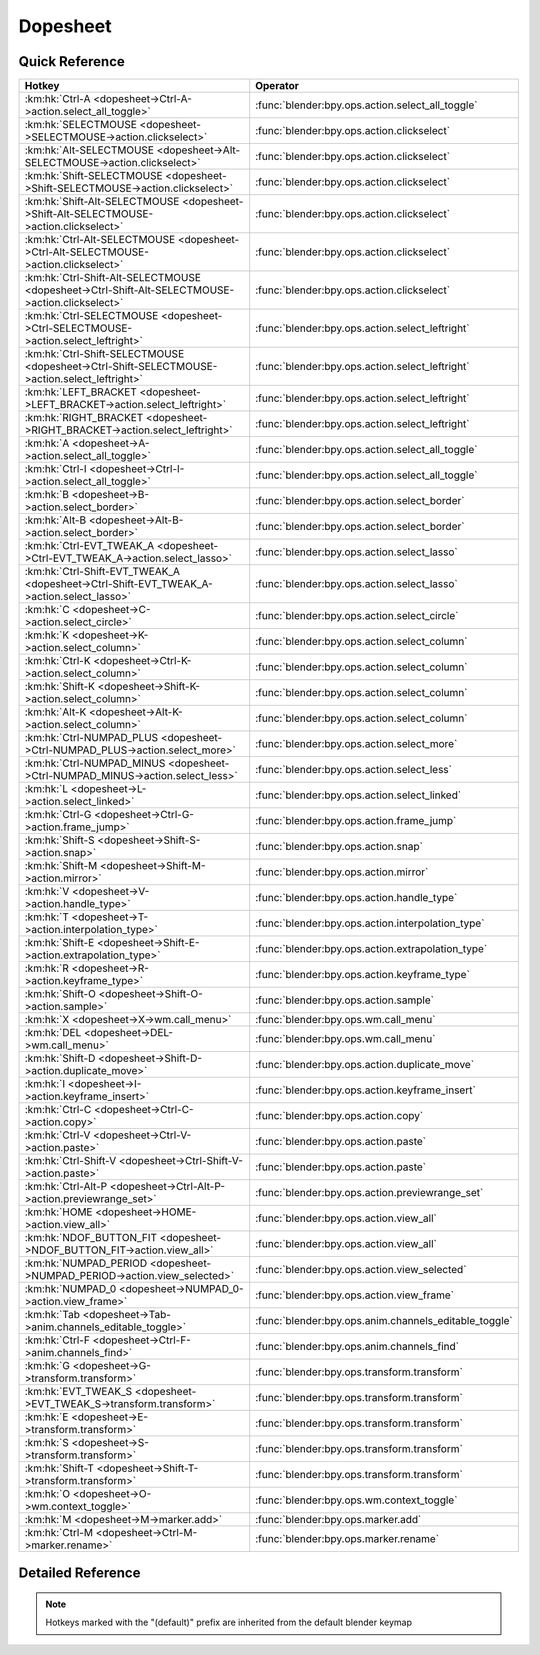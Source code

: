 *********
Dopesheet
*********

.. km:module:: dopesheet

   


---------------
Quick Reference
---------------

+------------------------------------------------------------------------------------------------+------------------------------------------------------+
|Hotkey                                                                                          |Operator                                              |
+================================================================================================+======================================================+
|:km:hk:`Ctrl-A <dopesheet->Ctrl-A->action.select_all_toggle>`                                   |:func:`blender:bpy.ops.action.select_all_toggle`      |
+------------------------------------------------------------------------------------------------+------------------------------------------------------+
|:km:hk:`SELECTMOUSE <dopesheet->SELECTMOUSE->action.clickselect>`                               |:func:`blender:bpy.ops.action.clickselect`            |
+------------------------------------------------------------------------------------------------+------------------------------------------------------+
|:km:hk:`Alt-SELECTMOUSE <dopesheet->Alt-SELECTMOUSE->action.clickselect>`                       |:func:`blender:bpy.ops.action.clickselect`            |
+------------------------------------------------------------------------------------------------+------------------------------------------------------+
|:km:hk:`Shift-SELECTMOUSE <dopesheet->Shift-SELECTMOUSE->action.clickselect>`                   |:func:`blender:bpy.ops.action.clickselect`            |
+------------------------------------------------------------------------------------------------+------------------------------------------------------+
|:km:hk:`Shift-Alt-SELECTMOUSE <dopesheet->Shift-Alt-SELECTMOUSE->action.clickselect>`           |:func:`blender:bpy.ops.action.clickselect`            |
+------------------------------------------------------------------------------------------------+------------------------------------------------------+
|:km:hk:`Ctrl-Alt-SELECTMOUSE <dopesheet->Ctrl-Alt-SELECTMOUSE->action.clickselect>`             |:func:`blender:bpy.ops.action.clickselect`            |
+------------------------------------------------------------------------------------------------+------------------------------------------------------+
|:km:hk:`Ctrl-Shift-Alt-SELECTMOUSE <dopesheet->Ctrl-Shift-Alt-SELECTMOUSE->action.clickselect>` |:func:`blender:bpy.ops.action.clickselect`            |
+------------------------------------------------------------------------------------------------+------------------------------------------------------+
|:km:hk:`Ctrl-SELECTMOUSE <dopesheet->Ctrl-SELECTMOUSE->action.select_leftright>`                |:func:`blender:bpy.ops.action.select_leftright`       |
+------------------------------------------------------------------------------------------------+------------------------------------------------------+
|:km:hk:`Ctrl-Shift-SELECTMOUSE <dopesheet->Ctrl-Shift-SELECTMOUSE->action.select_leftright>`    |:func:`blender:bpy.ops.action.select_leftright`       |
+------------------------------------------------------------------------------------------------+------------------------------------------------------+
|:km:hk:`LEFT_BRACKET <dopesheet->LEFT_BRACKET->action.select_leftright>`                        |:func:`blender:bpy.ops.action.select_leftright`       |
+------------------------------------------------------------------------------------------------+------------------------------------------------------+
|:km:hk:`RIGHT_BRACKET <dopesheet->RIGHT_BRACKET->action.select_leftright>`                      |:func:`blender:bpy.ops.action.select_leftright`       |
+------------------------------------------------------------------------------------------------+------------------------------------------------------+
|:km:hk:`A <dopesheet->A->action.select_all_toggle>`                                             |:func:`blender:bpy.ops.action.select_all_toggle`      |
+------------------------------------------------------------------------------------------------+------------------------------------------------------+
|:km:hk:`Ctrl-I <dopesheet->Ctrl-I->action.select_all_toggle>`                                   |:func:`blender:bpy.ops.action.select_all_toggle`      |
+------------------------------------------------------------------------------------------------+------------------------------------------------------+
|:km:hk:`B <dopesheet->B->action.select_border>`                                                 |:func:`blender:bpy.ops.action.select_border`          |
+------------------------------------------------------------------------------------------------+------------------------------------------------------+
|:km:hk:`Alt-B <dopesheet->Alt-B->action.select_border>`                                         |:func:`blender:bpy.ops.action.select_border`          |
+------------------------------------------------------------------------------------------------+------------------------------------------------------+
|:km:hk:`Ctrl-EVT_TWEAK_A <dopesheet->Ctrl-EVT_TWEAK_A->action.select_lasso>`                    |:func:`blender:bpy.ops.action.select_lasso`           |
+------------------------------------------------------------------------------------------------+------------------------------------------------------+
|:km:hk:`Ctrl-Shift-EVT_TWEAK_A <dopesheet->Ctrl-Shift-EVT_TWEAK_A->action.select_lasso>`        |:func:`blender:bpy.ops.action.select_lasso`           |
+------------------------------------------------------------------------------------------------+------------------------------------------------------+
|:km:hk:`C <dopesheet->C->action.select_circle>`                                                 |:func:`blender:bpy.ops.action.select_circle`          |
+------------------------------------------------------------------------------------------------+------------------------------------------------------+
|:km:hk:`K <dopesheet->K->action.select_column>`                                                 |:func:`blender:bpy.ops.action.select_column`          |
+------------------------------------------------------------------------------------------------+------------------------------------------------------+
|:km:hk:`Ctrl-K <dopesheet->Ctrl-K->action.select_column>`                                       |:func:`blender:bpy.ops.action.select_column`          |
+------------------------------------------------------------------------------------------------+------------------------------------------------------+
|:km:hk:`Shift-K <dopesheet->Shift-K->action.select_column>`                                     |:func:`blender:bpy.ops.action.select_column`          |
+------------------------------------------------------------------------------------------------+------------------------------------------------------+
|:km:hk:`Alt-K <dopesheet->Alt-K->action.select_column>`                                         |:func:`blender:bpy.ops.action.select_column`          |
+------------------------------------------------------------------------------------------------+------------------------------------------------------+
|:km:hk:`Ctrl-NUMPAD_PLUS <dopesheet->Ctrl-NUMPAD_PLUS->action.select_more>`                     |:func:`blender:bpy.ops.action.select_more`            |
+------------------------------------------------------------------------------------------------+------------------------------------------------------+
|:km:hk:`Ctrl-NUMPAD_MINUS <dopesheet->Ctrl-NUMPAD_MINUS->action.select_less>`                   |:func:`blender:bpy.ops.action.select_less`            |
+------------------------------------------------------------------------------------------------+------------------------------------------------------+
|:km:hk:`L <dopesheet->L->action.select_linked>`                                                 |:func:`blender:bpy.ops.action.select_linked`          |
+------------------------------------------------------------------------------------------------+------------------------------------------------------+
|:km:hk:`Ctrl-G <dopesheet->Ctrl-G->action.frame_jump>`                                          |:func:`blender:bpy.ops.action.frame_jump`             |
+------------------------------------------------------------------------------------------------+------------------------------------------------------+
|:km:hk:`Shift-S <dopesheet->Shift-S->action.snap>`                                              |:func:`blender:bpy.ops.action.snap`                   |
+------------------------------------------------------------------------------------------------+------------------------------------------------------+
|:km:hk:`Shift-M <dopesheet->Shift-M->action.mirror>`                                            |:func:`blender:bpy.ops.action.mirror`                 |
+------------------------------------------------------------------------------------------------+------------------------------------------------------+
|:km:hk:`V <dopesheet->V->action.handle_type>`                                                   |:func:`blender:bpy.ops.action.handle_type`            |
+------------------------------------------------------------------------------------------------+------------------------------------------------------+
|:km:hk:`T <dopesheet->T->action.interpolation_type>`                                            |:func:`blender:bpy.ops.action.interpolation_type`     |
+------------------------------------------------------------------------------------------------+------------------------------------------------------+
|:km:hk:`Shift-E <dopesheet->Shift-E->action.extrapolation_type>`                                |:func:`blender:bpy.ops.action.extrapolation_type`     |
+------------------------------------------------------------------------------------------------+------------------------------------------------------+
|:km:hk:`R <dopesheet->R->action.keyframe_type>`                                                 |:func:`blender:bpy.ops.action.keyframe_type`          |
+------------------------------------------------------------------------------------------------+------------------------------------------------------+
|:km:hk:`Shift-O <dopesheet->Shift-O->action.sample>`                                            |:func:`blender:bpy.ops.action.sample`                 |
+------------------------------------------------------------------------------------------------+------------------------------------------------------+
|:km:hk:`X <dopesheet->X->wm.call_menu>`                                                         |:func:`blender:bpy.ops.wm.call_menu`                  |
+------------------------------------------------------------------------------------------------+------------------------------------------------------+
|:km:hk:`DEL <dopesheet->DEL->wm.call_menu>`                                                     |:func:`blender:bpy.ops.wm.call_menu`                  |
+------------------------------------------------------------------------------------------------+------------------------------------------------------+
|:km:hk:`Shift-D <dopesheet->Shift-D->action.duplicate_move>`                                    |:func:`blender:bpy.ops.action.duplicate_move`         |
+------------------------------------------------------------------------------------------------+------------------------------------------------------+
|:km:hk:`I <dopesheet->I->action.keyframe_insert>`                                               |:func:`blender:bpy.ops.action.keyframe_insert`        |
+------------------------------------------------------------------------------------------------+------------------------------------------------------+
|:km:hk:`Ctrl-C <dopesheet->Ctrl-C->action.copy>`                                                |:func:`blender:bpy.ops.action.copy`                   |
+------------------------------------------------------------------------------------------------+------------------------------------------------------+
|:km:hk:`Ctrl-V <dopesheet->Ctrl-V->action.paste>`                                               |:func:`blender:bpy.ops.action.paste`                  |
+------------------------------------------------------------------------------------------------+------------------------------------------------------+
|:km:hk:`Ctrl-Shift-V <dopesheet->Ctrl-Shift-V->action.paste>`                                   |:func:`blender:bpy.ops.action.paste`                  |
+------------------------------------------------------------------------------------------------+------------------------------------------------------+
|:km:hk:`Ctrl-Alt-P <dopesheet->Ctrl-Alt-P->action.previewrange_set>`                            |:func:`blender:bpy.ops.action.previewrange_set`       |
+------------------------------------------------------------------------------------------------+------------------------------------------------------+
|:km:hk:`HOME <dopesheet->HOME->action.view_all>`                                                |:func:`blender:bpy.ops.action.view_all`               |
+------------------------------------------------------------------------------------------------+------------------------------------------------------+
|:km:hk:`NDOF_BUTTON_FIT <dopesheet->NDOF_BUTTON_FIT->action.view_all>`                          |:func:`blender:bpy.ops.action.view_all`               |
+------------------------------------------------------------------------------------------------+------------------------------------------------------+
|:km:hk:`NUMPAD_PERIOD <dopesheet->NUMPAD_PERIOD->action.view_selected>`                         |:func:`blender:bpy.ops.action.view_selected`          |
+------------------------------------------------------------------------------------------------+------------------------------------------------------+
|:km:hk:`NUMPAD_0 <dopesheet->NUMPAD_0->action.view_frame>`                                      |:func:`blender:bpy.ops.action.view_frame`             |
+------------------------------------------------------------------------------------------------+------------------------------------------------------+
|:km:hk:`Tab <dopesheet->Tab->anim.channels_editable_toggle>`                                    |:func:`blender:bpy.ops.anim.channels_editable_toggle` |
+------------------------------------------------------------------------------------------------+------------------------------------------------------+
|:km:hk:`Ctrl-F <dopesheet->Ctrl-F->anim.channels_find>`                                         |:func:`blender:bpy.ops.anim.channels_find`            |
+------------------------------------------------------------------------------------------------+------------------------------------------------------+
|:km:hk:`G <dopesheet->G->transform.transform>`                                                  |:func:`blender:bpy.ops.transform.transform`           |
+------------------------------------------------------------------------------------------------+------------------------------------------------------+
|:km:hk:`EVT_TWEAK_S <dopesheet->EVT_TWEAK_S->transform.transform>`                              |:func:`blender:bpy.ops.transform.transform`           |
+------------------------------------------------------------------------------------------------+------------------------------------------------------+
|:km:hk:`E <dopesheet->E->transform.transform>`                                                  |:func:`blender:bpy.ops.transform.transform`           |
+------------------------------------------------------------------------------------------------+------------------------------------------------------+
|:km:hk:`S <dopesheet->S->transform.transform>`                                                  |:func:`blender:bpy.ops.transform.transform`           |
+------------------------------------------------------------------------------------------------+------------------------------------------------------+
|:km:hk:`Shift-T <dopesheet->Shift-T->transform.transform>`                                      |:func:`blender:bpy.ops.transform.transform`           |
+------------------------------------------------------------------------------------------------+------------------------------------------------------+
|:km:hk:`O <dopesheet->O->wm.context_toggle>`                                                    |:func:`blender:bpy.ops.wm.context_toggle`             |
+------------------------------------------------------------------------------------------------+------------------------------------------------------+
|:km:hk:`M <dopesheet->M->marker.add>`                                                           |:func:`blender:bpy.ops.marker.add`                    |
+------------------------------------------------------------------------------------------------+------------------------------------------------------+
|:km:hk:`Ctrl-M <dopesheet->Ctrl-M->marker.rename>`                                              |:func:`blender:bpy.ops.marker.rename`                 |
+------------------------------------------------------------------------------------------------+------------------------------------------------------+


------------------
Detailed Reference
------------------

.. note:: Hotkeys marked with the "(default)" prefix are inherited from the default blender keymap

   

.. km:hotkey:: Ctrl-A -> action.select_all_toggle : KEYBOARD -> PRESS

   Select All

   bpy.ops.action.select_all_toggle(invert=False)
   
   
   +------------+--------+
   |Properties: |Values: |
   +============+========+
   |Invert      |False   |
   +------------+--------+
   
   
.. km:hotkeyd:: SELECTMOUSE -> action.clickselect : MOUSE -> PRESS

   Mouse Select Keys

   bpy.ops.action.clickselect(extend=False, column=False, channel=False)
   
   
   +--------------+--------+
   |Properties:   |Values: |
   +==============+========+
   |Extend Select |False   |
   +--------------+--------+
   |Column Select |False   |
   +--------------+--------+
   |Only Channel  |False   |
   +--------------+--------+
   
   
.. km:hotkeyd:: Alt-SELECTMOUSE -> action.clickselect : MOUSE -> PRESS

   Mouse Select Keys

   bpy.ops.action.clickselect(extend=False, column=False, channel=False)
   
   
   +--------------+--------+
   |Properties:   |Values: |
   +==============+========+
   |Extend Select |False   |
   +--------------+--------+
   |Column Select |True    |
   +--------------+--------+
   |Only Channel  |False   |
   +--------------+--------+
   
   
.. km:hotkeyd:: Shift-SELECTMOUSE -> action.clickselect : MOUSE -> PRESS

   Mouse Select Keys

   bpy.ops.action.clickselect(extend=False, column=False, channel=False)
   
   
   +--------------+--------+
   |Properties:   |Values: |
   +==============+========+
   |Extend Select |True    |
   +--------------+--------+
   |Column Select |False   |
   +--------------+--------+
   |Only Channel  |False   |
   +--------------+--------+
   
   
.. km:hotkeyd:: Shift-Alt-SELECTMOUSE -> action.clickselect : MOUSE -> PRESS

   Mouse Select Keys

   bpy.ops.action.clickselect(extend=False, column=False, channel=False)
   
   
   +--------------+--------+
   |Properties:   |Values: |
   +==============+========+
   |Extend Select |True    |
   +--------------+--------+
   |Column Select |True    |
   +--------------+--------+
   |Only Channel  |False   |
   +--------------+--------+
   
   
.. km:hotkeyd:: Ctrl-Alt-SELECTMOUSE -> action.clickselect : MOUSE -> PRESS

   Mouse Select Keys

   bpy.ops.action.clickselect(extend=False, column=False, channel=False)
   
   
   +--------------+--------+
   |Properties:   |Values: |
   +==============+========+
   |Extend Select |False   |
   +--------------+--------+
   |Column Select |False   |
   +--------------+--------+
   |Only Channel  |True    |
   +--------------+--------+
   
   
.. km:hotkeyd:: Ctrl-Shift-Alt-SELECTMOUSE -> action.clickselect : MOUSE -> PRESS

   Mouse Select Keys

   bpy.ops.action.clickselect(extend=False, column=False, channel=False)
   
   
   +--------------+--------+
   |Properties:   |Values: |
   +==============+========+
   |Extend Select |True    |
   +--------------+--------+
   |Column Select |False   |
   +--------------+--------+
   |Only Channel  |True    |
   +--------------+--------+
   
   
.. km:hotkeyd:: Ctrl-SELECTMOUSE -> action.select_leftright : MOUSE -> PRESS

   Select Left/Right

   bpy.ops.action.select_leftright(mode='CHECK', extend=False)
   
   
   +--------------+--------+
   |Properties:   |Values: |
   +==============+========+
   |Extend Select |False   |
   +--------------+--------+
   |Mode          |CHECK   |
   +--------------+--------+
   
   
.. km:hotkeyd:: Ctrl-Shift-SELECTMOUSE -> action.select_leftright : MOUSE -> PRESS

   Select Left/Right

   bpy.ops.action.select_leftright(mode='CHECK', extend=False)
   
   
   +--------------+--------+
   |Properties:   |Values: |
   +==============+========+
   |Extend Select |True    |
   +--------------+--------+
   |Mode          |CHECK   |
   +--------------+--------+
   
   
.. km:hotkeyd:: LEFT_BRACKET -> action.select_leftright : KEYBOARD -> PRESS

   Select Left/Right

   bpy.ops.action.select_leftright(mode='CHECK', extend=False)
   
   
   +--------------+--------+
   |Properties:   |Values: |
   +==============+========+
   |Extend Select |False   |
   +--------------+--------+
   |Mode          |LEFT    |
   +--------------+--------+
   
   
.. km:hotkeyd:: RIGHT_BRACKET -> action.select_leftright : KEYBOARD -> PRESS

   Select Left/Right

   bpy.ops.action.select_leftright(mode='CHECK', extend=False)
   
   
   +--------------+--------+
   |Properties:   |Values: |
   +==============+========+
   |Extend Select |False   |
   +--------------+--------+
   |Mode          |RIGHT   |
   +--------------+--------+
   
   
.. km:hotkeyd:: A -> action.select_all_toggle : KEYBOARD -> PRESS

   Select All

   bpy.ops.action.select_all_toggle(invert=False)
   
   
   +------------+--------+
   |Properties: |Values: |
   +============+========+
   |Invert      |False   |
   +------------+--------+
   
   
.. km:hotkeyd:: Ctrl-I -> action.select_all_toggle : KEYBOARD -> PRESS

   Select All

   bpy.ops.action.select_all_toggle(invert=False)
   
   
   +------------+--------+
   |Properties: |Values: |
   +============+========+
   |Invert      |True    |
   +------------+--------+
   
   
.. km:hotkeyd:: B -> action.select_border : KEYBOARD -> PRESS

   Border Select

   bpy.ops.action.select_border(gesture_mode=0, xmin=0, xmax=0, ymin=0, ymax=0, extend=True, axis_range=False)
   
   
   +------------+--------+
   |Properties: |Values: |
   +============+========+
   |Axis Range  |False   |
   +------------+--------+
   
   
.. km:hotkeyd:: Alt-B -> action.select_border : KEYBOARD -> PRESS

   Border Select

   bpy.ops.action.select_border(gesture_mode=0, xmin=0, xmax=0, ymin=0, ymax=0, extend=True, axis_range=False)
   
   
   +------------+--------+
   |Properties: |Values: |
   +============+========+
   |Axis Range  |True    |
   +------------+--------+
   
   
.. km:hotkeyd:: Ctrl-EVT_TWEAK_A -> action.select_lasso : TWEAK -> ANY

   Lasso Select

   bpy.ops.action.select_lasso(path=[], deselect=False, extend=True)
   
   
   +------------+--------+
   |Properties: |Values: |
   +============+========+
   |Deselect    |False   |
   +------------+--------+
   
   
.. km:hotkeyd:: Ctrl-Shift-EVT_TWEAK_A -> action.select_lasso : TWEAK -> ANY

   Lasso Select

   bpy.ops.action.select_lasso(path=[], deselect=False, extend=True)
   
   
   +------------+--------+
   |Properties: |Values: |
   +============+========+
   |Deselect    |True    |
   +------------+--------+
   
   
.. km:hotkeyd:: C -> action.select_circle : KEYBOARD -> PRESS

   Circle Select

   bpy.ops.action.select_circle(x=0, y=0, radius=1, gesture_mode=0)
   
   
.. km:hotkeyd:: K -> action.select_column : KEYBOARD -> PRESS

   Select All

   bpy.ops.action.select_column(mode='KEYS')
   
   
   +------------+--------+
   |Properties: |Values: |
   +============+========+
   |Mode        |KEYS    |
   +------------+--------+
   
   
.. km:hotkeyd:: Ctrl-K -> action.select_column : KEYBOARD -> PRESS

   Select All

   bpy.ops.action.select_column(mode='KEYS')
   
   
   +------------+--------+
   |Properties: |Values: |
   +============+========+
   |Mode        |CFRA    |
   +------------+--------+
   
   
.. km:hotkeyd:: Shift-K -> action.select_column : KEYBOARD -> PRESS

   Select All

   bpy.ops.action.select_column(mode='KEYS')
   
   
   +------------+---------------+
   |Properties: |Values:        |
   +============+===============+
   |Mode        |MARKERS_COLUMN |
   +------------+---------------+
   
   
.. km:hotkeyd:: Alt-K -> action.select_column : KEYBOARD -> PRESS

   Select All

   bpy.ops.action.select_column(mode='KEYS')
   
   
   +------------+----------------+
   |Properties: |Values:         |
   +============+================+
   |Mode        |MARKERS_BETWEEN |
   +------------+----------------+
   
   
.. km:hotkeyd:: Ctrl-NUMPAD_PLUS -> action.select_more : KEYBOARD -> PRESS

   Select More

   bpy.ops.action.select_more()
   
   
.. km:hotkeyd:: Ctrl-NUMPAD_MINUS -> action.select_less : KEYBOARD -> PRESS

   Select Less

   bpy.ops.action.select_less()
   
   
.. km:hotkeyd:: L -> action.select_linked : KEYBOARD -> PRESS

   Select Linked

   bpy.ops.action.select_linked()
   
   
.. km:hotkeyd:: Ctrl-G -> action.frame_jump : KEYBOARD -> PRESS

   Jump to Keyframes

   bpy.ops.action.frame_jump()
   
   
.. km:hotkeyd:: Shift-S -> action.snap : KEYBOARD -> PRESS

   Snap Keys

   bpy.ops.action.snap(type='CFRA')
   
   
.. km:hotkeyd:: Shift-M -> action.mirror : KEYBOARD -> PRESS

   Mirror Keys

   bpy.ops.action.mirror(type='CFRA')
   
   
.. km:hotkeyd:: V -> action.handle_type : KEYBOARD -> PRESS

   Set Keyframe Handle Type

   bpy.ops.action.handle_type(type='FREE')
   
   
.. km:hotkeyd:: T -> action.interpolation_type : KEYBOARD -> PRESS

   Set Keyframe Interpolation

   bpy.ops.action.interpolation_type(type='CONSTANT')
   
   
.. km:hotkeyd:: Shift-E -> action.extrapolation_type : KEYBOARD -> PRESS

   Set Keyframe Extrapolation

   bpy.ops.action.extrapolation_type(type='CONSTANT')
   
   
.. km:hotkeyd:: R -> action.keyframe_type : KEYBOARD -> PRESS

   Set Keyframe Type

   bpy.ops.action.keyframe_type(type='KEYFRAME')
   
   
.. km:hotkeyd:: Shift-O -> action.sample : KEYBOARD -> PRESS

   Sample Keyframes

   bpy.ops.action.sample()
   
   
.. km:hotkeyd:: X -> wm.call_menu : KEYBOARD -> PRESS

   Call Menu

   bpy.ops.wm.call_menu(name="")
   
   
   +------------+--------------------+
   |Properties: |Values:             |
   +============+====================+
   |Name        |DOPESHEET_MT_delete |
   +------------+--------------------+
   
   
.. km:hotkeyd:: DEL -> wm.call_menu : KEYBOARD -> PRESS

   Call Menu

   bpy.ops.wm.call_menu(name="")
   
   
   +------------+--------------------+
   |Properties: |Values:             |
   +============+====================+
   |Name        |DOPESHEET_MT_delete |
   +------------+--------------------+
   
   
.. km:hotkeyd:: Shift-D -> action.duplicate_move : KEYBOARD -> PRESS

   Duplicate

   bpy.ops.action.duplicate_move(ACTION_OT_duplicate={}, TRANSFORM_OT_transform={"mode":'TRANSLATION', "value":(0, 0, 0, 0), "axis":(0, 0, 0), "constraint_axis":(False, False, False), "constraint_orientation":'GLOBAL', "mirror":False, "proportional":'DISABLED', "proportional_edit_falloff":'SMOOTH', "proportional_size":1, "snap":False, "snap_target":'CLOSEST', "snap_point":(0, 0, 0), "snap_align":False, "snap_normal":(0, 0, 0), "gpencil_strokes":False, "release_confirm":False})
   
   
   +--------------------+--------+
   |Properties:         |Values: |
   +====================+========+
   |Duplicate Keyframes |N/A     |
   +--------------------+--------+
   |Transform           |N/A     |
   +--------------------+--------+
   
   
.. km:hotkeyd:: I -> action.keyframe_insert : KEYBOARD -> PRESS

   Insert Keyframes

   bpy.ops.action.keyframe_insert(type='ALL')
   
   
.. km:hotkeyd:: Ctrl-C -> action.copy : KEYBOARD -> PRESS

   Copy Keyframes

   bpy.ops.action.copy()
   
   
.. km:hotkeyd:: Ctrl-V -> action.paste : KEYBOARD -> PRESS

   Paste Keyframes

   bpy.ops.action.paste(offset='START', merge='MIX', flipped=False)
   
   
.. km:hotkeyd:: Ctrl-Shift-V -> action.paste : KEYBOARD -> PRESS

   Paste Keyframes

   bpy.ops.action.paste(offset='START', merge='MIX', flipped=False)
   
   
   +------------+--------+
   |Properties: |Values: |
   +============+========+
   |Flipped     |True    |
   +------------+--------+
   
   
.. km:hotkeyd:: Ctrl-Alt-P -> action.previewrange_set : KEYBOARD -> PRESS

   Auto-Set Preview Range

   bpy.ops.action.previewrange_set()
   
   
.. km:hotkeyd:: HOME -> action.view_all : KEYBOARD -> PRESS

   View All

   bpy.ops.action.view_all()
   
   
.. km:hotkeyd:: NDOF_BUTTON_FIT -> action.view_all : NDOF -> PRESS

   View All

   bpy.ops.action.view_all()
   
   
.. km:hotkeyd:: NUMPAD_PERIOD -> action.view_selected : KEYBOARD -> PRESS

   View Selected

   bpy.ops.action.view_selected()
   
   
.. km:hotkeyd:: NUMPAD_0 -> action.view_frame : KEYBOARD -> PRESS

   View Frame

   bpy.ops.action.view_frame()
   
   
.. km:hotkeyd:: Tab -> anim.channels_editable_toggle : KEYBOARD -> PRESS

   Toggle Channel Editability

   bpy.ops.anim.channels_editable_toggle(mode='TOGGLE', type='PROTECT')
   
   
.. km:hotkeyd:: Ctrl-F -> anim.channels_find : KEYBOARD -> PRESS

   Find Channels

   bpy.ops.anim.channels_find(query="Query")
   
   
.. km:hotkeyd:: G -> transform.transform : KEYBOARD -> PRESS

   Transform

   bpy.ops.transform.transform(mode='TRANSLATION', value=(0, 0, 0, 0), axis=(0, 0, 0), constraint_axis=(False, False, False), constraint_orientation='GLOBAL', mirror=False, proportional='DISABLED', proportional_edit_falloff='SMOOTH', proportional_size=1, snap=False, snap_target='CLOSEST', snap_point=(0, 0, 0), snap_align=False, snap_normal=(0, 0, 0), gpencil_strokes=False, release_confirm=False)
   
   
   +------------+---------------+
   |Properties: |Values:        |
   +============+===============+
   |Mode        |TIME_TRANSLATE |
   +------------+---------------+
   
   
.. km:hotkeyd:: EVT_TWEAK_S -> transform.transform : TWEAK -> ANY

   Transform

   bpy.ops.transform.transform(mode='TRANSLATION', value=(0, 0, 0, 0), axis=(0, 0, 0), constraint_axis=(False, False, False), constraint_orientation='GLOBAL', mirror=False, proportional='DISABLED', proportional_edit_falloff='SMOOTH', proportional_size=1, snap=False, snap_target='CLOSEST', snap_point=(0, 0, 0), snap_align=False, snap_normal=(0, 0, 0), gpencil_strokes=False, release_confirm=False)
   
   
   +------------+---------------+
   |Properties: |Values:        |
   +============+===============+
   |Mode        |TIME_TRANSLATE |
   +------------+---------------+
   
   
.. km:hotkeyd:: E -> transform.transform : KEYBOARD -> PRESS

   Transform

   bpy.ops.transform.transform(mode='TRANSLATION', value=(0, 0, 0, 0), axis=(0, 0, 0), constraint_axis=(False, False, False), constraint_orientation='GLOBAL', mirror=False, proportional='DISABLED', proportional_edit_falloff='SMOOTH', proportional_size=1, snap=False, snap_target='CLOSEST', snap_point=(0, 0, 0), snap_align=False, snap_normal=(0, 0, 0), gpencil_strokes=False, release_confirm=False)
   
   
   +------------+------------+
   |Properties: |Values:     |
   +============+============+
   |Mode        |TIME_EXTEND |
   +------------+------------+
   
   
.. km:hotkeyd:: S -> transform.transform : KEYBOARD -> PRESS

   Transform

   bpy.ops.transform.transform(mode='TRANSLATION', value=(0, 0, 0, 0), axis=(0, 0, 0), constraint_axis=(False, False, False), constraint_orientation='GLOBAL', mirror=False, proportional='DISABLED', proportional_edit_falloff='SMOOTH', proportional_size=1, snap=False, snap_target='CLOSEST', snap_point=(0, 0, 0), snap_align=False, snap_normal=(0, 0, 0), gpencil_strokes=False, release_confirm=False)
   
   
   +------------+-----------+
   |Properties: |Values:    |
   +============+===========+
   |Mode        |TIME_SCALE |
   +------------+-----------+
   
   
.. km:hotkeyd:: Shift-T -> transform.transform : KEYBOARD -> PRESS

   Transform

   bpy.ops.transform.transform(mode='TRANSLATION', value=(0, 0, 0, 0), axis=(0, 0, 0), constraint_axis=(False, False, False), constraint_orientation='GLOBAL', mirror=False, proportional='DISABLED', proportional_edit_falloff='SMOOTH', proportional_size=1, snap=False, snap_target='CLOSEST', snap_point=(0, 0, 0), snap_align=False, snap_normal=(0, 0, 0), gpencil_strokes=False, release_confirm=False)
   
   
   +------------+-----------+
   |Properties: |Values:    |
   +============+===========+
   |Mode        |TIME_SLIDE |
   +------------+-----------+
   
   
.. km:hotkeyd:: O -> wm.context_toggle : KEYBOARD -> PRESS

   Context Toggle

   bpy.ops.wm.context_toggle(data_path="")
   
   
   +-------------------+--------------------------------------+
   |Properties:        |Values:                               |
   +===================+======================================+
   |Context Attributes |tool_settings.use_proportional_action |
   +-------------------+--------------------------------------+
   
   
.. km:hotkeyd:: M -> marker.add : KEYBOARD -> PRESS

   Add Time Marker

   bpy.ops.marker.add()
   
   
.. km:hotkeyd:: Ctrl-M -> marker.rename : KEYBOARD -> PRESS

   Rename Marker

   bpy.ops.marker.rename(name="RenamedMarker")
   
   
